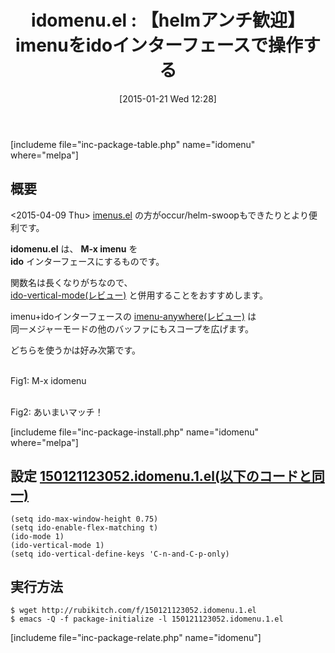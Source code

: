 #+BLOG: rubikitch
#+POSTID: 636
#+BLOG: rubikitch
#+DATE: [2015-01-21 Wed 12:28]
#+PERMALINK: idomenu
#+OPTIONS: toc:nil num:nil todo:nil pri:nil tags:nil ^:nil \n:t -:nil
#+ISPAGE: nil
#+DESCRIPTION:
# (progn (erase-buffer)(find-file-hook--org2blog/wp-mode))
#+BLOG: rubikitch
#+CATEGORY: 候補選択
#+EL_PKG_NAME: idomenu
#+TAGS: ソースコード解読推奨, imenu, ido
#+EL_TITLE0: 【helmアンチ歓迎】imenuをidoインターフェースで操作する
#+EL_URL: 
#+begin: org2blog
#+TITLE: idomenu.el : 【helmアンチ歓迎】imenuをidoインターフェースで操作する
[includeme file="inc-package-table.php" name="idomenu" where="melpa"]

#+end:
** 概要
<2015-04-09 Thu> [[http://emacs.rubikitch.com/imenus/][imenus.el]] の方がoccur/helm-swoopもできたりとより便利です。

*idomenu.el* は、 *M-x imenu* を
*ido* インターフェースにするものです。

関数名は長くなりがちなので、
[[http://emacs.rubikitch.com/ido-vertical-mode/][ido-vertical-mode(レビュー)]] と併用することをおすすめします。

imenu+idoインターフェースの [[http://emacs.rubikitch.com/imenu-anywhere/][imenu-anywhere(レビュー)]] は
同一メジャーモードの他のバッファにもスコープを広げます。

どちらを使うかは好み次第です。

# (progn (forward-line 1)(shell-command "screenshot-time.rb org_template" t))
[[file:/r/sync/screenshots/20150121123317.png]]
Fig1: M-x idomenu

[[file:/r/sync/screenshots/20150121123327.png]]
Fig2: あいまいマッチ！



[includeme file="inc-package-install.php" name="idomenu" where="melpa"]
** 設定 [[http://rubikitch.com/f/150121123052.idomenu.1.el][150121123052.idomenu.1.el(以下のコードと同一)]]
#+BEGIN: include :file "/r/sync/junk/150121/150121123052.idomenu.1.el"
#+BEGIN_SRC fundamental
(setq ido-max-window-height 0.75)
(setq ido-enable-flex-matching t)
(ido-mode 1)
(ido-vertical-mode 1)
(setq ido-vertical-define-keys 'C-n-and-C-p-only)
#+END_SRC

#+END:

** 実行方法
#+BEGIN_EXAMPLE
$ wget http://rubikitch.com/f/150121123052.idomenu.1.el
$ emacs -Q -f package-initialize -l 150121123052.idomenu.1.el
#+END_EXAMPLE


# /r/sync/screenshots/20150121123317.png http://rubikitch.com/wp-content/uploads/2015/01/wpid-20150121123317.png
# /r/sync/screenshots/20150121123327.png http://rubikitch.com/wp-content/uploads/2015/01/wpid-20150121123327.png
[includeme file="inc-package-relate.php" name="idomenu"]
